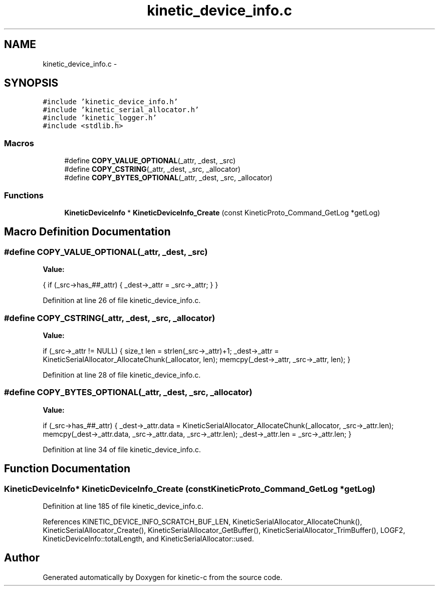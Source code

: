 .TH "kinetic_device_info.c" 3 "Thu Nov 13 2014" "Version v0.8.1-beta" "kinetic-c" \" -*- nroff -*-
.ad l
.nh
.SH NAME
kinetic_device_info.c \- 
.SH SYNOPSIS
.br
.PP
\fC#include 'kinetic_device_info\&.h'\fP
.br
\fC#include 'kinetic_serial_allocator\&.h'\fP
.br
\fC#include 'kinetic_logger\&.h'\fP
.br
\fC#include <stdlib\&.h>\fP
.br

.SS "Macros"

.in +1c
.ti -1c
.RI "#define \fBCOPY_VALUE_OPTIONAL\fP(_attr, _dest, _src)"
.br
.ti -1c
.RI "#define \fBCOPY_CSTRING\fP(_attr, _dest, _src, _allocator)"
.br
.ti -1c
.RI "#define \fBCOPY_BYTES_OPTIONAL\fP(_attr, _dest, _src, _allocator)"
.br
.in -1c
.SS "Functions"

.in +1c
.ti -1c
.RI "\fBKineticDeviceInfo\fP * \fBKineticDeviceInfo_Create\fP (const KineticProto_Command_GetLog *getLog)"
.br
.in -1c
.SH "Macro Definition Documentation"
.PP 
.SS "#define COPY_VALUE_OPTIONAL(_attr, _dest, _src)"
\fBValue:\fP
.PP
.nf
{ \
    if (_src->has_##_attr) { _dest->_attr = _src->_attr; } }
.fi
.PP
Definition at line 26 of file kinetic_device_info\&.c\&.
.SS "#define COPY_CSTRING(_attr, _dest, _src, _allocator)"
\fBValue:\fP
.PP
.nf
if (_src->_attr != NULL) { \
        size_t len = strlen(_src->_attr)+1; \
        _dest->_attr = KineticSerialAllocator_AllocateChunk(_allocator, len); \
        memcpy(_dest->_attr, _src->_attr, len); \
    }
.fi
.PP
Definition at line 28 of file kinetic_device_info\&.c\&.
.SS "#define COPY_BYTES_OPTIONAL(_attr, _dest, _src, _allocator)"
\fBValue:\fP
.PP
.nf
if (_src->has_##_attr) { \
        _dest->_attr\&.data = KineticSerialAllocator_AllocateChunk(_allocator, _src->_attr\&.len); \
        memcpy(_dest->_attr\&.data, _src->_attr\&.data, _src->_attr\&.len); \
        _dest->_attr\&.len = _src->_attr\&.len; \
    }
.fi
.PP
Definition at line 34 of file kinetic_device_info\&.c\&.
.SH "Function Documentation"
.PP 
.SS "\fBKineticDeviceInfo\fP* KineticDeviceInfo_Create (const KineticProto_Command_GetLog *getLog)"

.PP
Definition at line 185 of file kinetic_device_info\&.c\&.
.PP
References KINETIC_DEVICE_INFO_SCRATCH_BUF_LEN, KineticSerialAllocator_AllocateChunk(), KineticSerialAllocator_Create(), KineticSerialAllocator_GetBuffer(), KineticSerialAllocator_TrimBuffer(), LOGF2, KineticDeviceInfo::totalLength, and KineticSerialAllocator::used\&.
.SH "Author"
.PP 
Generated automatically by Doxygen for kinetic-c from the source code\&.
